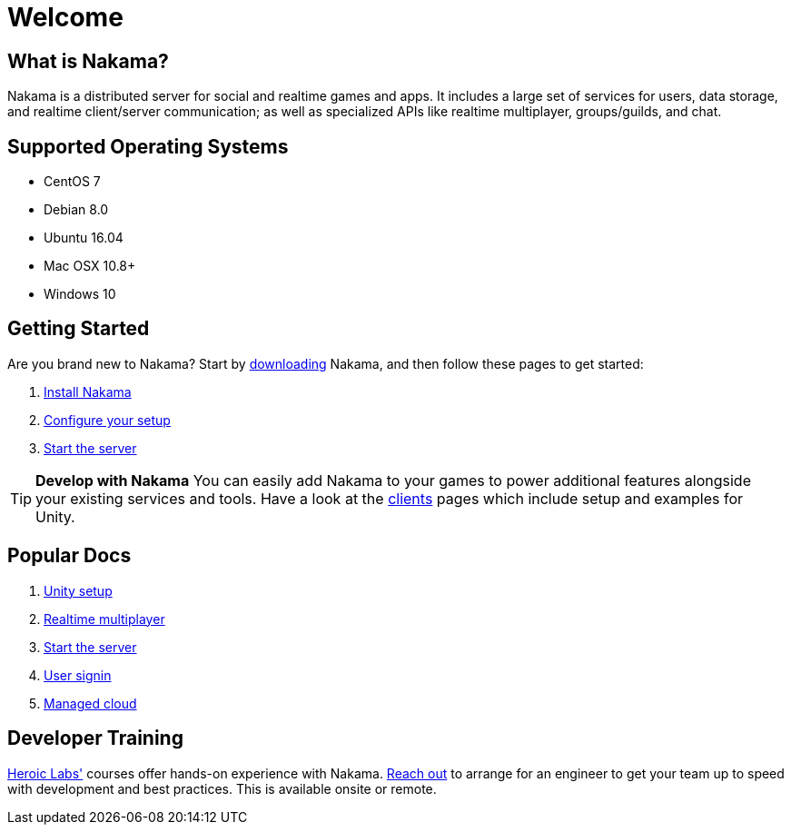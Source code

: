 = Welcome

== What is Nakama?

Nakama is a distributed server for social and realtime games and apps. It includes a large set of services for users, data storage, and realtime client/server communication; as well as specialized APIs like realtime multiplayer, groups/guilds, and chat.

== Supported Operating Systems

* CentOS 7
* Debian 8.0
* Ubuntu 16.04
* Mac OSX 10.8+
* Windows 10

== Getting Started

Are you brand new to Nakama? Start by https://github.com/heroiclabs/nakama[downloading^] Nakama, and then follow these pages to get started:

. link:./setup/install.adoc[Install Nakama]
. link:./configure.adoc[Configure your setup]
. link:./start-server.adoc[Start the server]

TIP: *Develop with Nakama*
You can easily add Nakama to your games to power additional features alongside your existing services and tools. Have a look at the link:./clients/unity.adoc[clients] pages which include setup and examples for Unity.

== Popular Docs

. link:./clients/unity.adoc[Unity setup]
. link:./development/realtime-multiplayer.adoc[Realtime multiplayer]
. link:./start-server.adoc[Start the server]
. link:./development/user.adoc[User signin]
. link:../services/[Managed cloud^]

== Developer Training

link:../services/[Heroic Labs'^] courses offer hands-on experience with Nakama. mailto:support@heroiclabs.com[Reach out] to arrange for an engineer to get your team up to speed with development and best practices. This is available onsite or remote.
